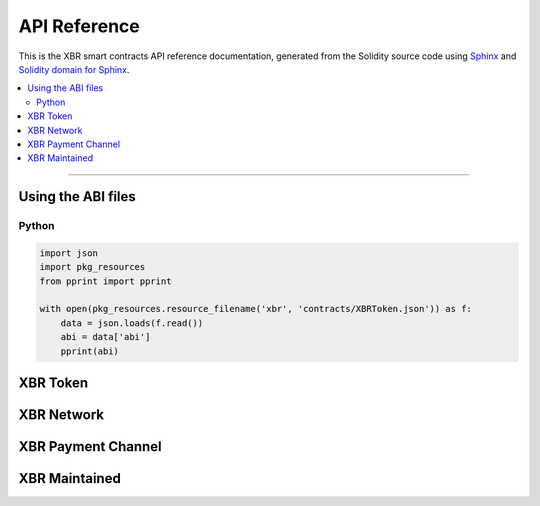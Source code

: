 .. _XBRAPI:

API Reference
=============

This is the XBR smart contracts API reference documentation, generated from the Solidity source code
using `Sphinx <http://www.sphinx-doc.org>`_ and `Solidity domain for Sphinx <https://solidity-domain-for-sphinx.readthedocs.io>`_.

.. contents:: :local:

----------

Using the ABI files
-------------------

Python
......

.. code-block:: python

    import json
    import pkg_resources
    from pprint import pprint

    with open(pkg_resources.resource_filename('xbr', 'contracts/XBRToken.json')) as f:
        data = json.loads(f.read())
        abi = data['abi']
        pprint(abi)


XBR Token
---------

.. autosolcontract:: XBRToken
    :members:
        INITIAL_SUPPLY,
        constructor


XBR Network
-----------

.. autosolcontract:: XBRNetwork
    :members:
    :exclude-members:
        marketSeq
        domainSeq
        members
        domains
        nodes
        nodesByKey
        markets
        marketsByMaker


XBR Payment Channel
-------------------

.. autosolcontract:: XBRPaymentChannel
    :members:


XBR Maintained
--------------

.. autosolcontract:: XBRMaintained
    :members:
        MaintainerAdded,
        MaintainerRemoved,
        onlyMaintainer,
        isMaintainer,
        addMaintainer,
        renounceMaintainer
